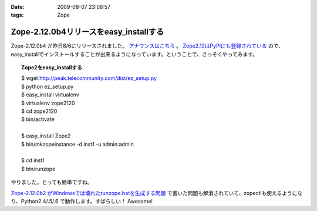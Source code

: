 :date: 2009-08-07 23:08:57
:tags: Zope

==================================================
Zope-2.12.0b4リリースをeasy_installする
==================================================

Zope-2.12.0b4 が昨日8/6にリリースされました。 `アナウンスはこちら`_ 。 `Zope2.12はPyPIにも登録されている`_ ので、easy_installでインストールすることが出来るようになっています。ということで、さっそくやってみます。

.. topic:: Zope2をeasy_installする
  :class: dos

  | $ wget http://peak.telecommunity.com/dist/ez_setup.py
  | $ python ez_setup.py
  | $ easy_install virtualenv
  | $ virtualenv zope2120
  | $ cd zope2120
  | $ bin/activate
  | 
  | $ easy_install Zope2 
  | $ bin/mkzopeinstance -d inst1 -u admin:admin
  | 
  | $ cd inst1
  | $ bin/runzope

やりました。とっても簡単ですね。

`Zope-2.12.0b2 がWindowsでは壊れたrunzope.batを生成する問題`_ で書いた問題も解消されていて、zopectlも使えるようになり、Python2.4/.5/.6 で動作します。すばらしい！ Awesome!

.. _`アナウンスはこちら`: http://mail.zope.org/pipermail/zope-dev/2009-August/037373.html
.. _`Zope2.12はPyPIにも登録されている`: http://pypi.python.org/pypi/Zope2
.. _`Zope-2.12.0b2 がWindowsでは壊れたrunzope.batを生成する問題`: http://www.freia.jp/taka/blog/638


.. :extend type: text/html
.. :extend:



.. :comments:
.. :comment id: 2009-10-02.8594846045
.. :title: virtualenv の activate
.. :author: しみずかわ
.. :date: 2009-10-02 10:44:24
.. :email: 
.. :url: 
.. :body:
.. $ bin/activate
.. 
.. の部分はbash系の場合
.. 
.. $ source bin/activate
.. 
.. にする必要があります。
.. Windowsでnyacus使ってる場合は直実行でもsourceでもだめです。残念。
